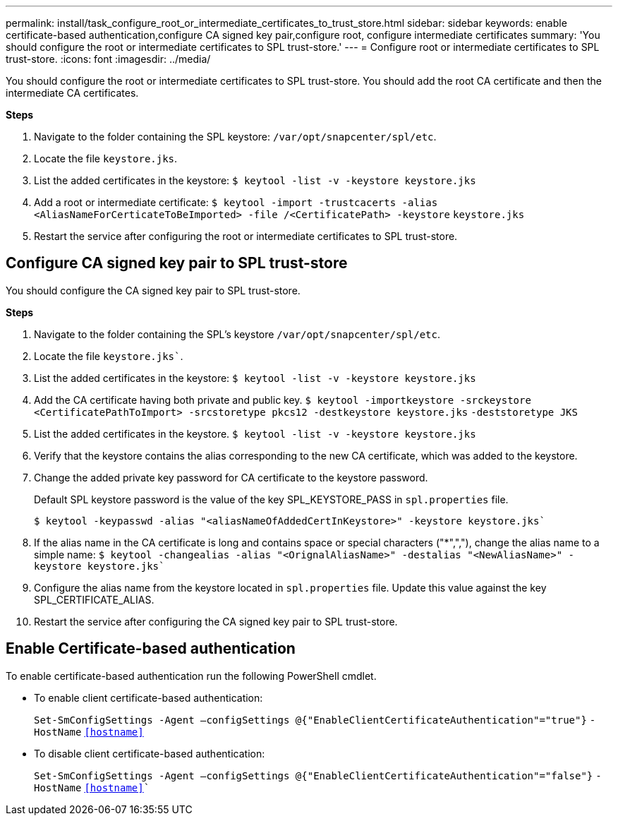 ---
permalink: install/task_configure_root_or_intermediate_certificates_to_trust_store.html
sidebar: sidebar
keywords: enable certificate-based authentication,configure CA signed key pair,configure root, configure intermediate certificates
summary: 'You should configure the root or intermediate certificates to SPL trust-store.'
---
= Configure root or intermediate certificates to SPL trust-store.
:icons: font
:imagesdir: ../media/

[.lead]

You should configure the root or intermediate certificates to SPL trust-store. You should add the root CA certificate and then the intermediate CA certificates.

*Steps*

. Navigate to the folder containing the SPL keystore: `/var/opt/snapcenter/spl/etc`.
. Locate the file `keystore.jks`.
. List the added certificates in the keystore:
`$ keytool -list -v -keystore keystore.jks`
. Add a root or intermediate certificate:
`$ keytool -import -trustcacerts -alias <AliasNameForCerticateToBeImported> -file /<CertificatePath> -keystore` `keystore.jks`
. Restart the service after configuring the root or intermediate certificates to SPL trust-store.

== Configure CA signed key pair to SPL trust-store

You should configure the CA signed key pair to SPL trust-store.

*Steps*

. Navigate to the folder containing the SPL’s keystore `/var/opt/snapcenter/spl/etc`.
. Locate the file `keystore.jks``.
. List the added certificates in the keystore:
`$ keytool -list -v -keystore keystore.jks`
. Add the CA certificate having both private and public key.
`$ keytool -importkeystore -srckeystore <CertificatePathToImport> -srcstoretype pkcs12 -destkeystore keystore.jks` `-deststoretype JKS`
. List the added certificates in the keystore.
`$ keytool -list -v -keystore keystore.jks`
. Verify that the keystore contains the alias corresponding to the new CA certificate, which was added to the keystore.
. Change the added private key password for CA certificate to the keystore password.
+
Default SPL keystore password is the value of the key SPL_KEYSTORE_PASS in `spl.properties` file.
+
`$ keytool -keypasswd -alias "<aliasNameOfAddedCertInKeystore>" -keystore keystore.jks``
. If the alias name in the CA certificate is long and contains space or special characters ("*",","), change the alias name to a simple name:
`$ keytool -changealias -alias "<OrignalAliasName>" -destalias "<NewAliasName>" -keystore keystore.jks``
. Configure the alias name from the keystore located in `spl.properties` file.
Update this value against the key SPL_CERTIFICATE_ALIAS.
. Restart the service after configuring the CA signed key pair to SPL trust-store.

== Enable Certificate-based authentication

To enable certificate-based authentication run the following PowerShell cmdlet.

* To enable client certificate-based authentication:
+
`Set-SmConfigSettings -Agent –configSettings @{"EnableClientCertificateAuthentication"="true"}` `-HostName` `<<hostname>>`
* To disable client certificate-based authentication:
+
`Set-SmConfigSettings -Agent –configSettings @{"EnableClientCertificateAuthentication"="false"}` `-HostName` `<<hostname>>``

